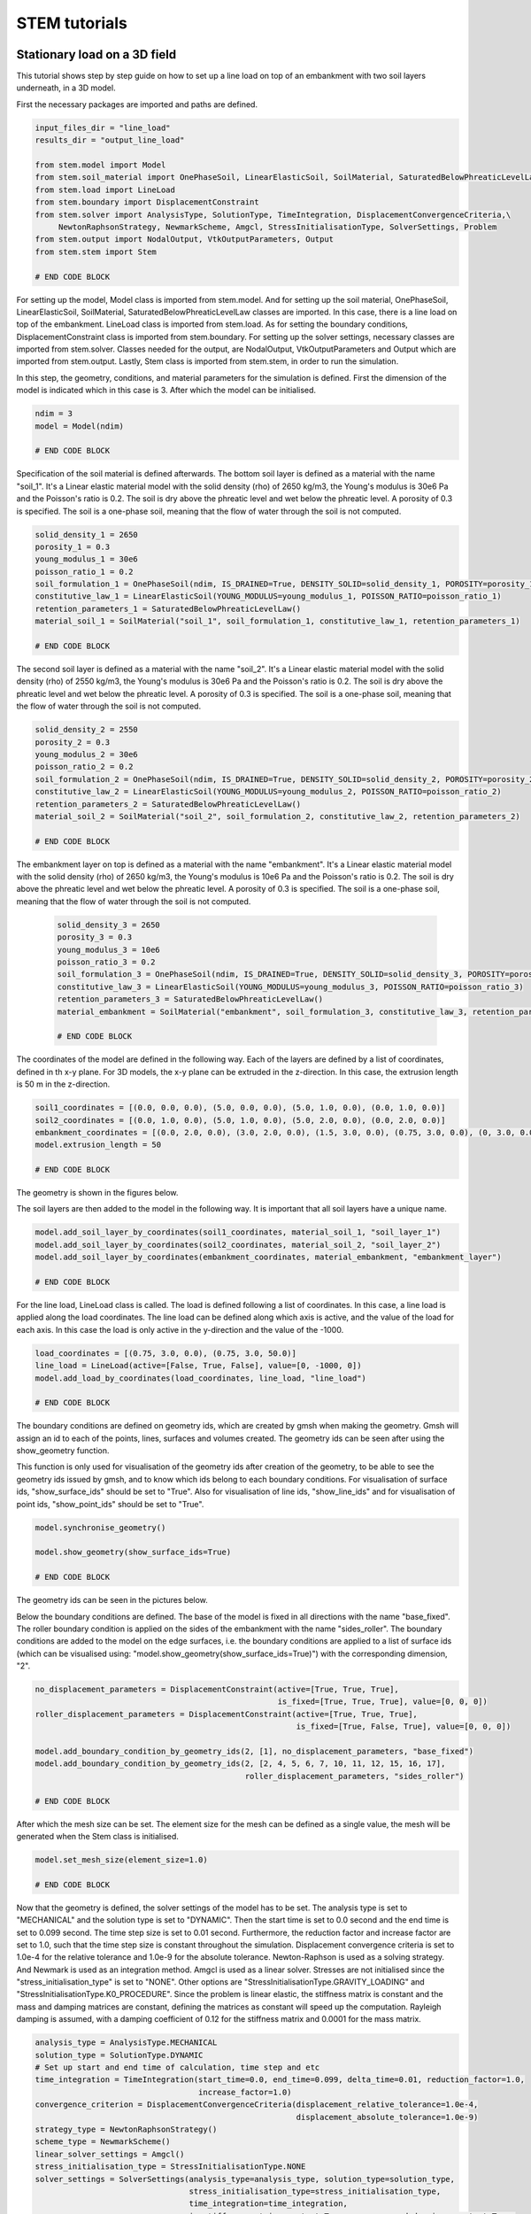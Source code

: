STEM tutorials
==============

.. _tutorial1:

Stationary load on a 3D field
-----------------------------
This tutorial shows step by step guide on how to set up a line load
on top of an embankment with two soil layers underneath, in a 3D model.

First the necessary packages are imported and paths are defined.

.. code-block:: python

    input_files_dir = "line_load"
    results_dir = "output_line_load"

    from stem.model import Model
    from stem.soil_material import OnePhaseSoil, LinearElasticSoil, SoilMaterial, SaturatedBelowPhreaticLevelLaw
    from stem.load import LineLoad
    from stem.boundary import DisplacementConstraint
    from stem.solver import AnalysisType, SolutionType, TimeIntegration, DisplacementConvergenceCriteria,\
         NewtonRaphsonStrategy, NewmarkScheme, Amgcl, StressInitialisationType, SolverSettings, Problem
    from stem.output import NodalOutput, VtkOutputParameters, Output
    from stem.stem import Stem

    # END CODE BLOCK

For setting up the model, Model class is imported from stem.model. And for setting up the soil material, OnePhaseSoil,
LinearElasticSoil, SoilMaterial, SaturatedBelowPhreaticLevelLaw classes are imported.
In this case, there is a line load on top of the embankment. LineLoad class is imported from stem.load.
As for setting the boundary conditions, DisplacementConstraint class is imported from stem.boundary.
For setting up the solver settings, necessary classes are imported from stem.solver.
Classes needed for the output, are NodalOutput, VtkOutputParameters and Output which are imported from stem.output.
Lastly, Stem class is imported from stem.stem, in order to run the simulation.

In this step, the geometry, conditions, and material parameters for the simulation is defined.
First the dimension of the model is indicated which in this case is 3. After which the model can be initialised.

.. code-block:: python

    ndim = 3
    model = Model(ndim)

    # END CODE BLOCK

Specification of the soil material is defined afterwards.
The bottom soil layer is defined as a material with the name "soil_1".
It's a Linear elastic material model with the solid density (rho) of 2650 kg/m3,
the Young's modulus is 30e6 Pa and the Poisson's ratio is 0.2.
The soil is dry above the phreatic level and wet below the phreatic level. A porosity of 0.3 is specified.
The soil is a one-phase soil, meaning that the flow of water through the soil is not computed.

.. code-block:: python

    solid_density_1 = 2650
    porosity_1 = 0.3
    young_modulus_1 = 30e6
    poisson_ratio_1 = 0.2
    soil_formulation_1 = OnePhaseSoil(ndim, IS_DRAINED=True, DENSITY_SOLID=solid_density_1, POROSITY=porosity_1)
    constitutive_law_1 = LinearElasticSoil(YOUNG_MODULUS=young_modulus_1, POISSON_RATIO=poisson_ratio_1)
    retention_parameters_1 = SaturatedBelowPhreaticLevelLaw()
    material_soil_1 = SoilMaterial("soil_1", soil_formulation_1, constitutive_law_1, retention_parameters_1)

    # END CODE BLOCK

The second soil layer is defined as a material with the name "soil_2".
It's a Linear elastic material model with the solid density (rho) of 2550 kg/m3,
the Young's modulus is 30e6 Pa and the Poisson's ratio is 0.2.
The soil is dry above the phreatic level and wet below the phreatic level. A porosity of 0.3 is specified.
The soil is a one-phase soil, meaning that the flow of water through the soil is not computed.

.. code-block:: python

    solid_density_2 = 2550
    porosity_2 = 0.3
    young_modulus_2 = 30e6
    poisson_ratio_2 = 0.2
    soil_formulation_2 = OnePhaseSoil(ndim, IS_DRAINED=True, DENSITY_SOLID=solid_density_2, POROSITY=porosity_2)
    constitutive_law_2 = LinearElasticSoil(YOUNG_MODULUS=young_modulus_2, POISSON_RATIO=poisson_ratio_2)
    retention_parameters_2 = SaturatedBelowPhreaticLevelLaw()
    material_soil_2 = SoilMaterial("soil_2", soil_formulation_2, constitutive_law_2, retention_parameters_2)

    # END CODE BLOCK

The embankment layer on top is defined as a material with the name "embankment".
It's a Linear elastic material model with the solid density (rho) of 2650 kg/m3,
the Young's modulus is 10e6 Pa and the Poisson's ratio is 0.2.
The soil is dry above the phreatic level and wet below the phreatic level. A porosity of 0.3 is specified.
The soil is a one-phase soil, meaning that the flow of water through the soil is not computed.

 .. code-block:: python

    solid_density_3 = 2650
    porosity_3 = 0.3
    young_modulus_3 = 10e6
    poisson_ratio_3 = 0.2
    soil_formulation_3 = OnePhaseSoil(ndim, IS_DRAINED=True, DENSITY_SOLID=solid_density_3, POROSITY=porosity_3)
    constitutive_law_3 = LinearElasticSoil(YOUNG_MODULUS=young_modulus_3, POISSON_RATIO=poisson_ratio_3)
    retention_parameters_3 = SaturatedBelowPhreaticLevelLaw()
    material_embankment = SoilMaterial("embankment", soil_formulation_3, constitutive_law_3, retention_parameters_3)

    # END CODE BLOCK

The coordinates of the model are defined in the following way. Each of the layers are defined by a list of coordinates,
defined in th x-y plane. For 3D models, the x-y plane can be extruded in the z-direction. In this case, the extrusion
length is 50 m in the z-direction.

.. code-block:: python

    soil1_coordinates = [(0.0, 0.0, 0.0), (5.0, 0.0, 0.0), (5.0, 1.0, 0.0), (0.0, 1.0, 0.0)]
    soil2_coordinates = [(0.0, 1.0, 0.0), (5.0, 1.0, 0.0), (5.0, 2.0, 0.0), (0.0, 2.0, 0.0)]
    embankment_coordinates = [(0.0, 2.0, 0.0), (3.0, 2.0, 0.0), (1.5, 3.0, 0.0), (0.75, 3.0, 0.0), (0, 3.0, 0.0)]
    model.extrusion_length = 50

    # END CODE BLOCK

The geometry is shown in the figures below.

.. image:: _static/embankment_1.png

.. image:: _static/embankment_2.png


The soil layers are then added to the model in the following way. It is important that all soil layers have
a unique name.

.. code-block:: python

    model.add_soil_layer_by_coordinates(soil1_coordinates, material_soil_1, "soil_layer_1")
    model.add_soil_layer_by_coordinates(soil2_coordinates, material_soil_2, "soil_layer_2")
    model.add_soil_layer_by_coordinates(embankment_coordinates, material_embankment, "embankment_layer")

    # END CODE BLOCK

For the line load, LineLoad class is called. The load is defined following a list of coordinates. In this case,
a line load is applied along the load coordinates. The line load can be defined along which axis is active,
and the value of the load for each axis. In this case the load is only active in the y-direction and the value of the -1000.

.. code-block:: python

    load_coordinates = [(0.75, 3.0, 0.0), (0.75, 3.0, 50.0)]
    line_load = LineLoad(active=[False, True, False], value=[0, -1000, 0])
    model.add_load_by_coordinates(load_coordinates, line_load, "line_load")

    # END CODE BLOCK

The boundary conditions are defined on geometry ids, which are created by gmsh when making the geometry. Gmsh will
assign an id to each of the points, lines, surfaces and volumes created.
The geometry ids can be seen after using the show_geometry function.

This function is only used for visualisation of the geometry ids after creation of the geometry, to be able to see the
geometry ids issued by gmsh, and to know which ids belong to each boundary conditions.
For visualisation of surface ids, "show_surface_ids" should be set to "True".
Also for visualisation of line ids, "show_line_ids" and for visualisation of point ids, "show_point_ids"
should be set to "True".

.. code-block:: python

    model.synchronise_geometry()

    model.show_geometry(show_surface_ids=True)

    # END CODE BLOCK

The geometry ids can be seen in the pictures below.

.. image:: _static/geometry_ids.png


Below the boundary conditions are defined. The base of the model is fixed in all directions with the name "base_fixed".
The roller boundary condition is applied on the sides of the embankment with the name "sides_roller".
The boundary conditions are added to the model on the edge surfaces, i.e. the boundary conditions are applied to a list
of surface ids (which can be visualised using: "model.show_geometry(show_surface_ids=True)")  with the corresponding
dimension, "2".

.. code-block:: python

    no_displacement_parameters = DisplacementConstraint(active=[True, True, True],
                                                        is_fixed=[True, True, True], value=[0, 0, 0])
    roller_displacement_parameters = DisplacementConstraint(active=[True, True, True],
                                                            is_fixed=[True, False, True], value=[0, 0, 0])

    model.add_boundary_condition_by_geometry_ids(2, [1], no_displacement_parameters, "base_fixed")
    model.add_boundary_condition_by_geometry_ids(2, [2, 4, 5, 6, 7, 10, 11, 12, 15, 16, 17],
                                                 roller_displacement_parameters, "sides_roller")

    # END CODE BLOCK

After which the mesh size can be set. The element size for the mesh can be defined as a single value, the mesh
will be generated when the Stem class is initialised.

.. code-block:: python

    model.set_mesh_size(element_size=1.0)

    # END CODE BLOCK

Now that the geometry is defined, the solver settings of the model has to be set.
The analysis type is set to "MECHANICAL" and the solution type is set to "DYNAMIC".
Then the start time is set to 0.0 second and the end time is set to 0.099 second. The time step size is set to 0.01 second.
Furthermore, the reduction factor and increase factor are set to 1.0, such that the time step size is constant throughout
the simulation. Displacement convergence criteria is set to 1.0e-4 for the relative tolerance and 1.0e-9 for the
absolute tolerance. Newton-Raphson is used as a solving strategy. And Newmark is used as an integration method.
Amgcl is used as a linear solver. Stresses are not initialised since the "stress_initialisation_type" is set to "NONE".
Other options are "StressInitialisationType.GRAVITY_LOADING" and "StressInitialisationType.K0_PROCEDURE". Since the problem is linear elastic, the stiffness matrix is constant and the mass and
damping matrices are constant, defining the matrices as constant will speed up the computation. Rayleigh damping is
assumed, with a damping coefficient of 0.12 for the stiffness matrix and 0.0001 for the mass matrix.

.. code-block:: python

    analysis_type = AnalysisType.MECHANICAL
    solution_type = SolutionType.DYNAMIC
    # Set up start and end time of calculation, time step and etc
    time_integration = TimeIntegration(start_time=0.0, end_time=0.099, delta_time=0.01, reduction_factor=1.0,
                                       increase_factor=1.0)
    convergence_criterion = DisplacementConvergenceCriteria(displacement_relative_tolerance=1.0e-4,
                                                            displacement_absolute_tolerance=1.0e-9)
    strategy_type = NewtonRaphsonStrategy()
    scheme_type = NewmarkScheme()
    linear_solver_settings = Amgcl()
    stress_initialisation_type = StressInitialisationType.NONE
    solver_settings = SolverSettings(analysis_type=analysis_type, solution_type=solution_type,
                                     stress_initialisation_type=stress_initialisation_type,
                                     time_integration=time_integration,
                                     is_stiffness_matrix_constant=True, are_mass_and_damping_constant=True,
                                     convergence_criteria=convergence_criterion,
                                     strategy_type=strategy_type, scheme=scheme_type,
                                     linear_solver_settings=linear_solver_settings, rayleigh_k=0.12,
                                     rayleigh_m=0.0001)

    # END CODE BLOCK

Now the problem data should be set up. The problem should be given a name, in this case it is
"calculate_load_on_embankment_3d". Then the solver settings are added to the problem.

.. code-block:: python

    # Set up problem data
    problem = Problem(problem_name="calculate_load_on_embankment_3d", number_of_threads=1,
                      settings=solver_settings)
    model.project_parameters = problem

    # END CODE BLOCK

Before starting the calculation, it is required to specify why output is desired. In this case, displacement,
velocity and acceleration is given on the nodes and written to the output file. In this test case, gauss point results
are left empty.

.. code-block:: python

    nodal_results = [NodalOutput.DISPLACEMENT, NodalOutput.VELOCITY, NodalOutput.ACCELERATION]
    gauss_point_results = []

    # END CODE BLOCK

The output process is added to the model using the `Model.add_output_settings` method. The results will be then written to the output directory in vtk
format. In this case, the output interval is set to 1 and the output control type is set to "step", meaning that the
results will be written every time step.

.. code-block:: python

     model.add_output_settings(
        part_name="porous_computational_model_part",
        output_name="vtk_output",
        output_dir="output",
        output_parameters=VtkOutputParameters(
            output_interval=1,
            nodal_results=nodal_results,
            gauss_point_results=gauss_point_results,
            output_control_type="step"
        )
    )

    # END CODE BLOCK

Now that the model is set up, the calculation is almost ready to be ran.

Firstly the Stem class is initialised, with the model and the directory where the input files will be written to.
While initialising the Stem class, the mesh will be generated.

.. code-block:: python

    stem = Stem(model, input_files_dir)

    # END CODE BLOCK

The Kratos input files are then written. The project settings and output definitions are written to
ProjectParameters_stage_1.json file. The mesh is written to the .mdpa file and the material parameters are
written to the MaterialParameters_stage_1.json file.
All of the input files are then written to the input files directory.

.. code-block:: python

    stem.write_all_input_files()

    # END CODE BLOCK

The calculation is then ran by calling the run_calculation function within the stem class.

.. code-block:: python

    stem.run_calculation()

    # END CODE BLOCK

.. _tutorial2:

Moving load on an embankment in 3D
----------------------------------
This tutorial shows step by step guide on how to set up a moving load
on top of an embankment with two soil layers underneath, in a 3D model.

First the necessary packages are imported and paths are defined.

.. code-block:: python

    input_files_dir = "moving_load"
    results_dir = "output_moving_load"

    from stem.model import Model
    from stem.soil_material import OnePhaseSoil, LinearElasticSoil, SoilMaterial, SaturatedBelowPhreaticLevelLaw
    from stem.load import MovingLoad
    from stem.boundary import DisplacementConstraint
    from stem.solver import AnalysisType, SolutionType, TimeIntegration, DisplacementConvergenceCriteria,\
         NewtonRaphsonStrategy, NewmarkScheme, Amgcl, StressInitialisationType, SolverSettings, Problem
    from stem.output import NodalOutput, VtkOutputParameters, Output
    from stem.stem import Stem

    # END CODE BLOCK

For setting up the model, Model class is imported from stem.model. And for setting up the soil material, OnePhaseSoil,
LinearElasticSoil, SoilMaterial, SaturatedBelowPhreaticLevelLaw classes are imported.
In this case, there is a moving load on top of the embankment. MovingLoad class is imported from stem.load.
As for setting the boundary conditions, DisplacementConstraint class is imported from stem.boundary.
For setting up the solver settings, necessary classes are imported from stem.solver.
Classes needed for the output, are NodalOutput, VtkOutputParameters and Output which are imported from stem.output.
Lastly, Stem class is imported from stem.stem, in order to run the simulation.

In this step, the geometry, conditions, and material parameters for the simulation is defined.
First the dimension of the model is indicated which in this case is 3. After which the model can be initialised.

.. code-block:: python

    ndim = 3
    model = Model(ndim)

    # END CODE BLOCK

Specification of the soil material is defined afterwards.
The bottom soil layer is defined as a material with the name "soil_1".
It's a Linear elastic material model with the solid density (rho) of 2650 kg/m3,
the Young's modulus is 30e6 Pa and the Poisson's ratio is 0.2.
The soil is dry above the phreatic level and wet below the phreatic level. A porosity of 0.3 is specified.
The soil is a one-phase soil, meaning that the flow of water through the soil is not computed.

.. code-block:: python

    solid_density_1 = 2650
    porosity_1 = 0.3
    young_modulus_1 = 30e6
    poisson_ratio_1 = 0.2
    soil_formulation_1 = OnePhaseSoil(ndim, IS_DRAINED=True, DENSITY_SOLID=solid_density_1, POROSITY=porosity_1)
    constitutive_law_1 = LinearElasticSoil(YOUNG_MODULUS=young_modulus_1, POISSON_RATIO=poisson_ratio_1)
    retention_parameters_1 = SaturatedBelowPhreaticLevelLaw()
    material_soil_1 = SoilMaterial("soil_1", soil_formulation_1, constitutive_law_1, retention_parameters_1)

    # END CODE BLOCK

The second soil layer is defined as a material with the name "soil_2".
It's a Linear elastic material model with the solid density (rho) of 2550 kg/m3,
the Young's modulus is 30e6 Pa and the Poisson's ratio is 0.2.
The soil is dry above the phreatic level and wet below the phreatic level. A porosity of 0.3 is specified.
The soil is a one-phase soil, meaning that the flow of water through the soil is not computed.

.. code-block:: python

    solid_density_2 = 2550
    porosity_2 = 0.3
    young_modulus_2 = 30e6
    poisson_ratio_2 = 0.2
    soil_formulation_2 = OnePhaseSoil(ndim, IS_DRAINED=True, DENSITY_SOLID=solid_density_2, POROSITY=porosity_2)
    constitutive_law_2 = LinearElasticSoil(YOUNG_MODULUS=young_modulus_2, POISSON_RATIO=poisson_ratio_2)
    retention_parameters_2 = SaturatedBelowPhreaticLevelLaw()
    material_soil_2 = SoilMaterial("soil_2", soil_formulation_2, constitutive_law_2, retention_parameters_2)

    # END CODE BLOCK

The embankment layer on top is defined as a material with the name "embankment".
It's a Linear elastic material model with the solid density (rho) of 2650 kg/m3,
the Young's modulus is 10e6 Pa and the Poisson's ratio is 0.2.
The soil is dry above the phreatic level and wet below the phreatic level. A porosity of 0.3 is specified.
The soil is a one-phase soil, meaning that the flow of water through the soil is not computed.

.. code-block:: python

    solid_density_3 = 2650
    porosity_3 = 0.3
    young_modulus_3 = 10e6
    poisson_ratio_3 = 0.2
    soil_formulation_3 = OnePhaseSoil(ndim, IS_DRAINED=True, DENSITY_SOLID=solid_density_3, POROSITY=porosity_3)
    constitutive_law_3 = LinearElasticSoil(YOUNG_MODULUS=young_modulus_3, POISSON_RATIO=poisson_ratio_3)
    retention_parameters_3 = SaturatedBelowPhreaticLevelLaw()
    material_embankment = SoilMaterial("embankment", soil_formulation_3, constitutive_law_3, retention_parameters_3)

    # END CODE BLOCK

The coordinates of the model are defined in the following way. Each of the layers are defined by a list of coordinates,
defined in th x-y plane. For 3D models, the x-y plane can be extruded in the z-direction. In this case, the extrusion
length is 50 m in the z-direction.

.. code-block:: python

    soil1_coordinates = [(0.0, 0.0, 0.0), (5.0, 0.0, 0.0), (5.0, 1.0, 0.0), (0.0, 1.0, 0.0)]
    soil2_coordinates = [(0.0, 1.0, 0.0), (5.0, 1.0, 0.0), (5.0, 2.0, 0.0), (0.0, 2.0, 0.0)]
    embankment_coordinates = [(0.0, 2.0, 0.0), (3.0, 2.0, 0.0), (1.5, 3.0, 0.0), (0.75, 3.0, 0.0), (0, 3.0, 0.0)]
    model.extrusion_length = 50

    # END CODE BLOCK

The geometry is shown in the figures below.

.. image:: _static/embankment_1.png

.. image:: _static/embankment_2.png


The soil layers are then added to the model in the following way. It is important that all soil layers have
a unique name.

.. code-block:: python

    model.add_soil_layer_by_coordinates(soil1_coordinates, material_soil_1, "soil_layer_1")
    model.add_soil_layer_by_coordinates(soil2_coordinates, material_soil_2, "soil_layer_2")
    model.add_soil_layer_by_coordinates(embankment_coordinates, material_embankment, "embankment_layer")

    # END CODE BLOCK

For the moving load, MovingLoad class is called. The load is defined following a list of coordinates. In this case,
a moving load is applied on a line with a 0.75 meter distance from the x-axis on top of the embankment. The velocity of
the moving load is 30 m/s and the load is 10 kN/m in the y-direction. The load moves in positive directions and  the
load starts at coordinates: [0.75, 3.0, 0.0].

.. code-block:: python

    load_coordinates = [(0.75, 3.0, 0.0), (0.75, 3.0, 50.0)]
    moving_load = MovingLoad(load=[0.0, -10000.0, 0.0], direction=[1, 1, 1], velocity=30, origin=[0.75, 3.0, 0.0],
                             offset=0.0)
    model.add_load_by_coordinates(load_coordinates, moving_load, "moving_load")

    # END CODE BLOCK

The boundary conditions are defined on geometry ids, which are created by gmsh when making the geometry. Gmsh will
assign an id to each of the points, lines, surfaces and volumes created.
The geometry ids can be seen after using the show_geometry function.

This function is only used for visualisation of the geometry ids after creation of the geometry, to be able to see the
geometry ids issued by gmsh, and to know which ids belong to each boundary conditions.
For visualisation of surface ids, "show_surface_ids" should be set to "True".
Also for visualisation of line ids, "show_line_ids" and for visualisation of point ids, "show_point_ids"
should be set to "True".

.. code-block:: python

    model.synchronise_geometry()

    model.show_geometry(show_surface_ids=True)

    # END CODE BLOCK

The geometry ids can be seen in the pictures below.

.. image:: _static/geometry_ids.png


Below the boundary conditions are defined. The base of the model is fixed in all directions with the name "base_fixed".
The roller boundary condition is applied on the sides of the embankment with the name "sides_roller".
The boundary conditions are added to the model on the edge surfaces, i.e. the boundary conditions are applied to a list
of surface ids (which can be visualised using: "model.show_geometry(show_surface_ids=True)")  with the corresponding
dimension, "2".

.. code-block:: python

    no_displacement_parameters = DisplacementConstraint(active=[True, True, True],
                                                        is_fixed=[True, True, True], value=[0, 0, 0])
    roller_displacement_parameters = DisplacementConstraint(active=[True, True, True],
                                                            is_fixed=[True, False, True], value=[0, 0, 0])

    model.add_boundary_condition_by_geometry_ids(2, [1], no_displacement_parameters, "base_fixed")
    model.add_boundary_condition_by_geometry_ids(2, [2, 4, 5, 6, 7, 10, 11, 12, 15, 16, 17],
                                                 roller_displacement_parameters, "sides_roller")
    # END CODE BLOCK


After which the mesh size can be set. The element size for the mesh can be defined as a single value, the mesh
will be generated when the Stem class is initialised.

.. code-block:: python

    model.set_mesh_size(element_size=1.0)

    # END CODE BLOCK


Now that the geometry is defined, the solver settings of the model has to be set.
The analysis type is set to "MECHANICAL" and the solution type is set to "DYNAMIC".
Then the start time is set to 0.0 second and the end time is set to 1.5 second. The time step size is set to 0.01 second.
Furthermore, the reduction factor and increase factor are set to 1.0, such that the time step size is constant throughout
the simulation. Displacement convergence criteria is set to 1.0e-4 for the relative tolerance and 1.0e-9 for the
absolute tolerance. Newton-Raphson is used as a solving strategy. And Newmark is used as an integration method.
Amgcl is used as a linear solver. Stresses are not initialised since the "stress_initialisation_type" is set to "NONE".
Other options are "StressInitialisationType.GRAVITY_LOADING" and "StressInitialisationType.K0_PROCEDURE".
Since the problem is linear elastic, the stiffness matrix is constant and the mass and
damping matrices are constant, defining the matrices as constant will speed up the computation. Rayleigh damping is
assumed, with a damping coefficient of 0.12 for the stiffness matrix and 0.0001 for the mass matrix.

.. code-block:: python

    analysis_type = AnalysisType.MECHANICAL
    solution_type = SolutionType.DYNAMIC
    # Set up start and end time of calculation, time step and etc
    time_integration = TimeIntegration(start_time=0.0, end_time=1.5, delta_time=0.01, reduction_factor=1.0,
                                       increase_factor=1.0)
    convergence_criterion = DisplacementConvergenceCriteria(displacement_relative_tolerance=1.0e-4,
                                                            displacement_absolute_tolerance=1.0e-9)
    strategy_type = NewtonRaphsonStrategy()
    scheme_type = NewmarkScheme()
    linear_solver_settings = Amgcl()
    stress_initialisation_type = StressInitialisationType.NONE
    solver_settings = SolverSettings(analysis_type=analysis_type, solution_type=solution_type,
                                     stress_initialisation_type=stress_initialisation_type,
                                     time_integration=time_integration,
                                     is_stiffness_matrix_constant=True, are_mass_and_damping_constant=True,
                                     convergence_criteria=convergence_criterion,
                                     strategy_type=strategy_type, scheme=scheme_type,
                                     linear_solver_settings=linear_solver_settings, rayleigh_k=0.12,
                                     rayleigh_m=0.0001)

    # END CODE BLOCK


Now the problem data should be set up. The problem should be given a name, in this case it is
"calculate_moving_load_on_embankment_3d". Then the solver settings are added to the problem.

.. code-block:: python

    # Set up problem data
    problem = Problem(problem_name="calculate_moving_load_on_embankment_3d", number_of_threads=1,
                      settings=solver_settings)
    model.project_parameters = problem

    # END CODE BLOCK


Before starting the calculation, it is required to specify why output is desired. In this case, displacement,
velocity and acceleration is given on the nodes and written to the output file. In this test case, gauss point results
are left empty.

.. code-block:: python

    nodal_results = [NodalOutput.DISPLACEMENT, NodalOutput.VELOCITY, NodalOutput.ACCELERATION]
    gauss_point_results = []

    # END CODE BLOCK

The output process is added to the model using the `Model.add_output_settings` method. The results will be then written to the output directory in vtk
format. In this case, the output interval is set to 1 and the output control type is set to "step", meaning that the
results will be written every time step.

.. code-block:: python

    model.add_output_settings(
        part_name="porous_computational_model_part",
        output_name="vtk_output",
        output_dir="output",
        output_parameters=VtkOutputParameters(
            output_interval=1,
            nodal_results=nodal_results,
            gauss_point_results=gauss_point_results,
            output_control_type="step"
        )
    )

    # END CODE BLOCK


Now that the model is set up, the calculation is almost ready to be ran.

Firstly the Stem class is initialised, with the model and the directory where the input files will be written to.
While initialising the Stem class, the mesh will be generated.

.. code-block:: python

    stem = Stem(model, input_files_dir)

    # END CODE BLOCK

The Kratos input files are then written. The project settings and output definitions are written to
ProjectParameters_stage_1.json file. The mesh is written to the .mdpa file and the material parameters are
written to the MaterialParameters_stage_1.json file.
All of the input files are then written to the input files directory.

.. code-block:: python

    stem.write_all_input_files()

    # END CODE BLOCK


The calculation is then ran by calling the run_calculation function within the stem class.

.. code-block:: python

    stem.run_calculation()

    # END CODE BLOCK


.. _tutorial3:

Train model (UVEC) on track and embankment in 3D
----------------------------------
This tutorial shows step by step guide on how to set up a train model
on top of track on an embankment with two soil layers underneath, in a 3D model.
The UVEC (User defined VEhiCle model) is a model used to represent a train as dynamic loads on the system.

In order to use the UVEC you need to import the UVEC package, together with all the remaining packages.

.. code-block:: python

    input_files_dir = "uvec_train_model"
    results_dir = "output_uvec_train_model"

    import UVEC.uvec_ten_dof_vehicle_2D as uvec
    from stem.model import Model
    from stem.soil_material import OnePhaseSoil, LinearElasticSoil, SoilMaterial, SaturatedBelowPhreaticLevelLaw
    from stem.structural_material import ElasticSpringDamper, NodalConcentrated
    from stem.default_materials import DefaultMaterial
    from stem.load import MovingLoad, UvecLoad
    from stem.boundary import DisplacementConstraint, AbsorbingBoundary
    from stem.additional_processes import ParameterFieldParameters
    from stem.field_generator import RandomFieldGenerator
    from stem.solver import AnalysisType, SolutionType, TimeIntegration, DisplacementConvergenceCriteria,\
         NewtonRaphsonStrategy, NewmarkScheme, Amgcl, StressInitialisationType, SolverSettings, Problem
    from stem.output import NodalOutput, VtkOutputParameters, Output, JsonOutputParameters
    from stem.stem import Stem

    # END CODE BLOCK


For setting up the model, Model class is imported from stem.model. And for setting up the soil material, OnePhaseSoil,
LinearElasticSoil, SoilMaterial, SaturatedBelowPhreaticLevelLaw classes are imported.
In this tutorial, a train model load (modelled using the UVEC) is used on top of a track.
For this purpose, the ElasticSpringDamper and NodalConcentrated classes are imported from stem.structural_material,
the UvecLoad class is imported from stem.load.

To define the default rail properties, the DefaultMaterial class is imported.
As for setting the boundary conditions, the DisplacementConstraint class and the AbsorbingBoundary class are imported
from stem.boundary. For setting up the solver settings, necessary classes are imported from stem.solver.
Classes needed for the output, are NodalOutput, VtkOutputParameters and Output which are imported from stem.output.
Lastly, the Stem class is imported from stem.stem, in order to run the simulation.

In this tutorial, a random field is also added on the soil layers. For this the classes ParameterFieldParameters is
imported from stem.additional_processes and RandomFieldGenerator is imported from stem.field_generator.

In this step, the geometry, conditions, and material parameters for the simulation are defined.
Firstly the dimension of the model is indicated which in this case is 3. After which the model can be initialised.

.. code-block:: python

    ndim = 3
    model = Model(ndim)

    # END CODE BLOCK

Specification of the soil material is defined afterwards.
The bottom soil layer is defined as a material with the name "soil_1".
It's a Linear elastic material model with the solid density (rho) of 2650 kg/m3,
the Young's modulus is 30e6 Pa and the Poisson's ratio is 0.2.
The soil is dry above the phreatic level and wet below the phreatic level. A porosity of 0.3 is specified.
The soil is a one-phase soil, meaning that the flow of water through the soil is not computed.

.. code-block:: python

    solid_density_1 = 2650
    porosity_1 = 0.3
    young_modulus_1 = 30e6
    poisson_ratio_1 = 0.2
    soil_formulation_1 = OnePhaseSoil(ndim, IS_DRAINED=True, DENSITY_SOLID=solid_density_1, POROSITY=porosity_1)
    constitutive_law_1 = LinearElasticSoil(YOUNG_MODULUS=young_modulus_1, POISSON_RATIO=poisson_ratio_1)
    retention_parameters_1 = SaturatedBelowPhreaticLevelLaw()
    material_soil_1 = SoilMaterial("soil_1", soil_formulation_1, constitutive_law_1, retention_parameters_1)

    # END CODE BLOCK

The second soil layer is defined as a material with the name "soil_2".
It's a Linear elastic material model with the solid density (rho) of 2550 kg/m3,
the Young's modulus is 30e6 Pa and the Poisson's ratio is 0.2.
The soil is dry above the phreatic level and wet below the phreatic level. A porosity of 0.3 is specified.
The soil is a one-phase soil, meaning that the flow of water through the soil is not computed.

.. code-block:: python

    solid_density_2 = 2550
    porosity_2 = 0.3
    young_modulus_2 = 30e6
    poisson_ratio_2 = 0.2
    soil_formulation_2 = OnePhaseSoil(ndim, IS_DRAINED=True, DENSITY_SOLID=solid_density_2, POROSITY=porosity_2)
    constitutive_law_2 = LinearElasticSoil(YOUNG_MODULUS=young_modulus_2, POISSON_RATIO=poisson_ratio_2)
    retention_parameters_2 = SaturatedBelowPhreaticLevelLaw()
    material_soil_2 = SoilMaterial("soil_2", soil_formulation_2, constitutive_law_2, retention_parameters_2)

    # END CODE BLOCK

The embankment layer on top is defined as a material with the name "embankment".
It's a Linear elastic material model with the solid density (rho) of 2650 kg/m3,
the Young's modulus is 10e6 Pa and the Poisson's ratio is 0.2.
The soil is dry above the phreatic level and wet below the phreatic level. A porosity of 0.3 is specified.
The soil is a one-phase soil, meaning that the flow of water through the soil is not computed.

.. code-block:: python

    solid_density_3 = 2650
    porosity_3 = 0.3
    young_modulus_3 = 10e6
    poisson_ratio_3 = 0.2
    soil_formulation_3 = OnePhaseSoil(ndim, IS_DRAINED=True, DENSITY_SOLID=solid_density_3, POROSITY=porosity_3)
    constitutive_law_3 = LinearElasticSoil(YOUNG_MODULUS=young_modulus_3, POISSON_RATIO=poisson_ratio_3)
    retention_parameters_3 = SaturatedBelowPhreaticLevelLaw()
    material_embankment = SoilMaterial("embankment", soil_formulation_3, constitutive_law_3, retention_parameters_3)

    # END CODE BLOCK

For the rails, default properties of a  54E1 rail profile are used.
Other rail profiles for which default material properties are provided are: the 46E3 and 60E1 rail profiles.
The rail pads are modelled by means of elastic spring dampers while the sleepers are modelled using nodal concentrated
masses.

.. code-block:: python

    rail_parameters = DefaultMaterial.Rail_54E1_3D.value.material_parameters
    rail_pad_parameters = ElasticSpringDamper(NODAL_DISPLACEMENT_STIFFNESS=[0, 750e6, 0],
                                              NODAL_ROTATIONAL_STIFFNESS=[0, 0, 0],
                                              NODAL_DAMPING_COEFFICIENT=[0, 750e3, 0], # damping coefficient [Ns/m]
                                              NODAL_ROTATIONAL_DAMPING_COEFFICIENT=[0, 0, 0])
    sleeper_parameters = NodalConcentrated(NODAL_DISPLACEMENT_STIFFNESS=[0, 0, 0],
                                           NODAL_MASS=140,
                                           NODAL_DAMPING_COEFFICIENT=[0, 0, 0])

    # END CODE BLOCK

The coordinates of the model are defined in the following way. Each of the layers are defined by a list of coordinates,
defined in th x-y plane. For 3D models, the x-y plane can be extruded in the z-direction. In this case, the extrusion
length is 50 m in the z-direction.

.. code-block:: python

    soil1_coordinates = [(0.0, 0.0, 0.0), (5.0, 0.0, 0.0), (5.0, 1.0, 0.0), (0.0, 1.0, 0.0)]
    soil2_coordinates = [(0.0, 1.0, 0.0), (5.0, 1.0, 0.0), (5.0, 2.0, 0.0), (0.0, 2.0, 0.0)]
    embankment_coordinates = [(0.0, 2.0, 0.0), (3.0, 2.0, 0.0), (1.5, 3.0, 0.0), (0.75, 3.0, 0.0), (0, 3.0, 0.0)]
    model.extrusion_length = 50

    # END CODE BLOCK

The geometry is shown in the figures below.

.. image:: _static/embankment_1.png

.. image:: _static/embankment_2.png


The soil layers are then added to the model in the following way. It is important that all soil layers have
a unique name.

.. code-block:: python

    model.add_soil_layer_by_coordinates(soil1_coordinates, material_soil_1, "soil_layer_1")
    model.add_soil_layer_by_coordinates(soil2_coordinates, material_soil_2, "soil_layer_2")
    model.add_soil_layer_by_coordinates(embankment_coordinates, material_embankment, "embankment_layer")

    # END CODE BLOCK

Generating the train track
~~~~~~~~~~~~~~~~~~~~~~~~~~

STEM provides two options to generate a straight track:

1. A straight track with rails, sleepers and rail pads. This track placed on top of the 2D or 3D geometry.
1. A straight track with rails, sleepers, rail pads and an extension of the track outside the 2D or 3D geometry.
  This extension is placed on 1D elements which simulate the 2D or 3D soil behaviour.

**Option 1: Straight track with rails, sleepers and rail pads**

The tracks are added by specifying the origin point of the track and the direction for the extrusion that creates
the rail as well as rail pads and sleepers. Important is that the origin point and the end of the track lie on
geometry edges. In this tutorial, a straight track is generated parallel to the z-axis at 0.75 m distance from the x-axis,
on top of the embankment. To do this, the origin point of the track is set with coordinates [0.75, 3.0, 0.0] and the
extrusion is done parallel to the positive z-axis, i.e. with a direction vector of [0, 0, 1].
The length of the track is defined by the number of sleepers and their spacing.
In this tutorial, 101 sleepers are placed which are connected by to the rail by 0.025m thick railpads. The sleepers
are spaced 0.5m from each others which results in a 50m straight track, with part name "rail_track_1."

.. code-block:: python

    origin_point = [0.75, 3.0, 0.0]
    direction_vector = [0, 0, 1]
    number_of_sleepers = 101
    sleeper_spacing = 0.5
    rail_pad_thickness = 0.025

    model.generate_straight_track(sleeper_spacing, number_of_sleepers, rail_parameters,
                                  sleeper_parameters, rail_pad_parameters,
                                  rail_pad_thickness, origin_point,
                                  direction_vector, "rail_track_1")

    # END CODE BLOCK

**Option 2: Extended straight track with rails, sleepers, rail pads and 1D soil elements.**

When applying a moving train load to the track, we are often interested in the dynamic response of a specific area of
the track. This requires the generated geometry to be large enough to ensure that the initial train load has not yet
reached or influenced the area of interest. However, this results in a significantly larger geometry, which, in turn,
increases computational cost.

To reduce the computational cost, an alternative approach can be used with STEM. The area of interest is still modelled
as described above but is extended with a soil-equivalent section that simulates soil behavior using 1D elements.
The equivalent geometry consists of the following parts:

- The extended track outside the soil domain (this is the same as on the soil domain).
- Soil equivalent 1D elements.
  With extra boundary conditions that makes sure that these elements can only move vertically.
- Bottom fixity.


.. image:: _static/soil_equivalent_concept.png


The equivalent soil part is added to the model in the following way. Note that:

- The origin point is moved 25m in the negative z-direction. Such that the track starts 25m away from the 3D domain.
- The number of sleepers is increased to 190, such that 90 sleepers are added outside the 3D domain.
- The length of the soil equivalent element is set to 3m. Which means that the equivalent soil part extends 3m in y-direction ( in depth).
- The soil equivalent parameters are defined as ElasticSpringDamper. These parameters should be defined by the user
   to ensure that the displacements in the extended part of the track closely match those in the section of the track
   located above the 3D domain. This minimises boundary effects when the train transitions from the extended part to the
   3D domain.

The following parameters can be defined in this tutorial:

- NODAL_DISPLACEMENT_STIFFNESS=[0, 8163265.143, 0]
- NODAL_ROTATIONAL_STIFFNESS=[0, 0, 0]
- NODAL_DAMPING_COEFFICIENT=[0, 1, 0]
- NODAL_ROTATIONAL_DAMPING_COEFFICIENT=[0, 0, 0]


.. code-block:: python2

    origin_point = [0.75, 3.0, -25.0]
    direction_vector = [0, 0, 1]
    sleeper_spacing = 0.5
    rail_pad_thickness = 0.025
    number_of_sleepers = 190
    length_soil_equivalent_element = 3

    soil_equivalent_parameters = ElasticSpringDamper(NODAL_DISPLACEMENT_STIFFNESS=[0, 8163265.143, 0],
                                                     NODAL_ROTATIONAL_STIFFNESS=[0, 0, 0],
                                                     NODAL_DAMPING_COEFFICIENT=[0, 1, 0],
                                                     NODAL_ROTATIONAL_DAMPING_COEFFICIENT=[0, 0, 0])

    # create a straight track with rails, sleepers, rail pads and a 1D soil extension
    model.generate_extended_straight_track(sleeper_distance=sleeper_spacing,
                                           n_sleepers=number_of_sleepers,
                                           rail_parameters=rail_parameters,
                                           sleeper_parameters=sleeper_parameters,
                                           rail_pad_parameters=rail_pad_parameters,
                                           rail_pad_thickness=rail_pad_thickness,
                                           origin_point=origin_point,
                                           soil_equivalent_parameters=soil_equivalent_parameters,
                                           length_soil_equivalent_element=length_soil_equivalent_element,
                                           direction_vector=direction_vector,
                                           name="rail_track_1")

    # END CODE BLOCK

Visualising the geometry, the track and the equivalent soil part are shown in the figure below.

.. image:: _static/embankment_extended.png


The UVEC model is then defined using the UvecLoad class. The train moves in positive direction from the origin, this is
defined in `direction=[1, 1, 1]`, values greater than 0 indicate positive direction, values smaller than 0 indicate
negative direction. The velocity of the train is 40 m/s. The train starts moving from the origin point, which has to be
located on top of the track, that includes an extra thickness of the rail-pad, as shown above in `rail_pad_thickness`.
The wheel configuration is defined as a list of distances from the origin point to the wheels. The `uvec_model` is the
imported UVEC train model. The `uvec_parameters` parameter is a dictionary which contains the parameters of the
UVEC model. The UVEC load is added on top of the previously defined track with the name "rail_track_1". And the name
of the load is set to "train_load". The user can also define a custom made UVEC model. In order to achieve this, it
needs to provide the `uvec_file` and `uvec_function_name` as parameters in the UvecLoad class. The `uvec_file` is the
path to the UVEC model file and the `uvec_function_name` is the name of the function in the UVEC model file.
The UVEC model file should be copied to the input files directory.

A schematisation of the UVEC model as defined in this tutorial, is shown below.

.. image:: _static/figure_uvec.png

Below the uvec parameters are defined.

.. code-block:: python

    # define uvec parameters
    uvec_parameters = {"n_carts": 1, # number of carts [-]
                       "cart_inertia": (1128.8e3) / 2, # inertia of the cart [kgm2]
                       "cart_mass": (50e3) / 2, # mass of the cart [kg]
                       "cart_stiffness": 2708e3, # stiffness between the cart and bogies [N/m]
                       "cart_damping": 64e3, # damping coefficient between the cart and bogies [Ns/m]
                       "bogie_distances": [-9.95, 9.95], # distances of the bogies from the centre of the cart [m]
                       "bogie_inertia": (0.31e3) / 2, # inertia of the bogie [kgm2]
                       "bogie_mass": (6e3) / 2, # mass of the bogie [kg]
                       "wheel_distances": [-1.25, 1.25], # distances of the wheels from the centre of the bogie [m]
                       "wheel_mass": 1.5e3, # mass of the wheel [kg]
                       "wheel_stiffness": 4800e3, # stiffness between the wheel and the bogie [N/m]
                       "wheel_damping": 0.25e3, # damping coefficient between the wheel and the bogie [Ns/m]
                       "gravity_axis": 1, # axis on which gravity works [x =0, y = 1, z = 2]
                       "contact_coefficient": 9.1e-7, # Hertzian contact coefficient between the wheel and the rail [N/m]
                       "contact_power": 1.0, # Hertzian contact power between the wheel and the rail [-]
                       "static_initialisation": False, # True if the analysis of the UVEC is static
                       }

    # define the UVEC load
    uvec_load = UvecLoad(direction=[1, 1, 1], velocity=40, origin=[0.75, 3+rail_pad_thickness, 5],
                         wheel_configuration=[0.0, 2.5, 19.9, 22.4],
                         uvec_model=uvec,
                         uvec_parameters=uvec_parameters)

    # add the load on the tracks
    model.add_load_on_line_model_part("rail_track_1", uvec_load, "train_load")

    # END CODE BLOCK

Additionally, a random field can be generated for one of the defined model part. The random field is generated by
means of the RandomFieldGenerator class. Firstly, the generator object is created. In this tutorial a
Gaussian model is used with 10\% coefficient of variation (cov) and a scale of fluctuation of 1m in the vertical
direction and 20m in the horizontal direction (anisotropy=20) without inclination (angle=0).
For consistency of the random process, the seed for the random generator is fixed to 14.

Subsequently, the field parameters are generated using the ParameterFieldParameters class. In this tutorial, the random
field is applied to the Young's modulus by creating a json file that is read by Kratos Multiphysics (the FEM solver).

Finally, we add the field to the model part of interest. Here the random field is applied to the "soil_layer_2".
The mean of the property is automatically obtained from the material property already defined above (`material_soil_2`).

.. code-block:: python

    random_field_generator = RandomFieldGenerator(
        cov=0.1, v_scale_fluctuation=1,
        anisotropy=[20.0], angle=[0],
        model_name="Gaussian", seed=14
    )

    field_parameters_json = ParameterFieldParameters(
        property_name="YOUNG_MODULUS",
        function_type="json_file",
        field_generator=random_field_generator
    )
    # add the random field to the model
    model.add_field(part_name="soil_layer_2", field_parameters=field_parameters_json)

    # END CODE BLOCK


The boundary conditions are defined on geometry ids, which are created by gmsh when making the geometry. Gmsh will
assign an id to each of the points, lines, surfaces and volumes created.
The geometry ids can be seen after using the show_geometry function.

This function is only used for visualisation of the geometry ids after creation of the geometry, to be able to see the
geometry ids issued by gmsh, and to know which ids belong to each boundary conditions.
For visualisation of surface ids, "show_surface_ids" should be set to "True".
For visualisation of line ids, "show_line_ids" and for visualisation of point ids, "show_point_ids"
should be set to "True".

.. code-block:: python

    model.show_geometry(show_surface_ids=True)

    # END CODE BLOCK

Below the boundary conditions are defined. The base of the model is fixed in all directions with the name "base_fixed".
For the surfaces at the symmetry plane, roller boundary condition is applied with the name "sides_roller".
To prevent reflections from the sides of the model, absorbing boundaries are applied with virtual thickness of 40 meters.
The boundary conditions are added to the model on the edge surfaces, i.e. the boundary conditions are applied to a list
of surface ids (which can be visualised using: "model.show_geometry(show_surface_ids=True)")  with the corresponding
surface-dimension, "2".

.. code-block:: python

    no_displacement_parameters = DisplacementConstraint(active=[True, True, True],
                                                        is_fixed=[True, True, True], value=[0, 0, 0])
    roller_displacement_parameters = DisplacementConstraint(active=[True, True, True],
                                                            is_fixed=[True, False, True], value=[0, 0, 0])
    absorbing_boundaries_parameters = AbsorbingBoundary(absorbing_factors=[1.0, 1.0], virtual_thickness=40.0)


    model.add_boundary_condition_by_geometry_ids(2, [1], no_displacement_parameters, "base_fixed")
    model.add_boundary_condition_by_geometry_ids(2, [4, 10], roller_displacement_parameters, "sides_roller")
    model.add_boundary_condition_by_geometry_ids(2, [2, 5, 6, 7, 11, 12, 15, 16, 17], absorbing_boundaries_parameters, "abs")

    # END CODE BLOCK

After which the mesh size can be set. The mesh will be generated when the Stem class is initialised.

.. code-block:: python

    model.set_mesh_size(element_size=1.0)

    # END CODE BLOCK

Now that the geometry is defined, the solver settings of the model has to be set.
The analysis type is set to "MECHANICAL" and the solution type is set to "DYNAMIC".
Then the start time is set to 0.0 second and the end time is set to 0.2 second, note that for the sake of this
tutorial, the end time is kept low, such that the calculation does not take too long. The time step size is set to
0.001 second.Note that in this tutorial, the contact between the uvec and the rails is non-linear, therefore a small
time step size is required, otherwise, the calculation will diverge. Furthermore, the reduction factor and increase
factor are set to 1.0, such that the time step size is constant throughout the simulation. Displacement convergence
criteria is set to 1.0e-4 for the relative tolerance and 1.0e-12 for the
absolute tolerance. Newton-Raphson is used as a solving strategy. And Newmark is used for the time integration.
Amgcl is used as a linear solver. Stresses are not initialised since the "stress_initialisation_type" is set to "NONE".
Other options are "StressInitialisationType.GRAVITY_LOADING" and "StressInitialisationType.K0_PROCEDURE".
Since the problem is linear elastic, the stiffness matrix is constant and the mass and
damping matrices are constant, defining the matrices as constant will speed up the computation. Rayleigh damping is
assumed, with a damping coefficient of 0.12 for the stiffness matrix and 0.0001 for the mass matrix.

.. code-block:: python

    end_time = 0.2
    delta_time = 1e-03
    analysis_type = AnalysisType.MECHANICAL
    solution_type = SolutionType.DYNAMIC

    time_integration = TimeIntegration(start_time=0.0, end_time=end_time, delta_time=delta_time,
                                   reduction_factor=1, increase_factor=1, max_delta_time_factor=1000)

    convergence_criterion = DisplacementConvergenceCriteria(displacement_relative_tolerance=1.0e-4,
                                                        displacement_absolute_tolerance=1.0e-12)

    strategy_type = NewtonRaphsonStrategy()
    scheme_type = NewmarkScheme()
    linear_solver_settings = Amgcl()
    stress_initialisation_type = StressInitialisationType.NONE
    solver_settings = SolverSettings(analysis_type=analysis_type, solution_type=solution_type,
                                     stress_initialisation_type=stress_initialisation_type,
                                     time_integration=time_integration,
                                     is_stiffness_matrix_constant=True, are_mass_and_damping_constant=True,
                                     convergence_criteria=convergence_criterion,
                                     strategy_type=strategy_type, scheme=scheme_type,
                                     linear_solver_settings=linear_solver_settings, rayleigh_k=0.12,
                                     rayleigh_m=0.0001)

    # END CODE BLOCK

Now the problem data should be set up. The problem should be given a name, in this case it is
"calculate_uvec_on_embankment_with_absorbing_boundaries". Then the solver settings are added to the problem.

.. code-block:: python

    # Set up problem data
    problem = Problem(problem_name="calculate_uvec_on_embankment_with_absorbing_boundaries", number_of_threads=4,
                      settings=solver_settings)
    model.project_parameters = problem

    # END CODE BLOCK

Before starting the calculation, it is required to specify which output is desired. In this case, displacement,
velocity and acceleration are given on the nodes and written to the output files. In this test case, gauss point results
are left empty.

.. code-block:: python

    nodal_results = [NodalOutput.DISPLACEMENT, NodalOutput.VELOCITY, NodalOutput.ACCELERATION]
    gauss_point_results = []

    # END CODE BLOCK

The output process is added to the model using the `Model.add_output_settings` method. The results will be then
written to the output directory in vtk format. In this case, the output interval is set to 1 and the output control
type is set to "step", meaning that the results will be written every time step.

.. code-block:: python

     model.add_output_settings(
        part_name="porous_computational_model_part",
        output_dir=results_dir,
        output_name="vtk_output",
        output_parameters=VtkOutputParameters(
            file_format="ascii",
            output_interval=1,
            nodal_results=nodal_results,
            gauss_point_results=gauss_point_results,
            output_control_type="step"
        )
    )

    # END CODE BLOCK

Additionally, nodal output can be retrieved on given coordinates, however it is required that these coordinates are
placed on an existing surface within the model. For this tutorial, output is given on a few points perpendicular to
the track. The results will be stored in a json file in the output folder. For json output it is required that the
output interval is defined in seconds.

.. code-block:: python

    desired_output_points = [
    (0.0, 3.0, 25.0), (0.75, 3.0, 25.0), (1.5, 3.0, 25.0),
    (3, 2.0, 25.0), (4, 2.0, 25.0),
    (5, 2.0, 25.0)
    ]

    model.add_output_settings_by_coordinates(
        part_name="subset_outputs",
        output_dir=results_dir,
        output_name="json_output",
        coordinates=desired_output_points,
        output_parameters=JsonOutputParameters(
            output_interval=delta_time,
            nodal_results=nodal_results,
            gauss_point_results=gauss_point_results
        )
    )

    # END CODE BLOCK


When adding output settings by coordinates, the geometry is altered. The new geometry can again be visualised by
calling the `Model.show_geometry` method.

.. code-block:: python

    model.show_geometry()

    # END CODE BLOCK

Now that the model is set up, the calculation is almost ready to be run.

Firstly the Stem class is initialised, with the model and the directory where the input files will be written to.
While initialising the Stem class, the mesh will be generated.

.. code-block:: python

    stem = Stem(model, input_files_dir)

    # END CODE BLOCK

The Kratos input files are then written. The project settings and output definitions are written to
ProjectParameters_stage_1.json file. The mesh is written to the .mdpa file and the material parameters are
written to the MaterialParameters_stage_1.json file.
All of the input files are then written to the input files directory.

.. code-block:: python

    stem.write_all_input_files()

    # END CODE BLOCK

The calculation is then ran by calling the run_calculation function within the stem class.

.. code-block:: python

    stem.run_calculation()

    # END CODE BLOCK

